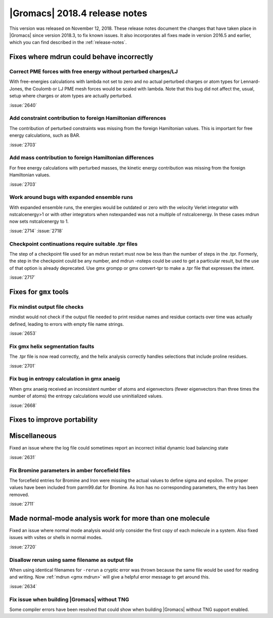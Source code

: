 |Gromacs| 2018.4 release notes
------------------------------

This version was released on November 12, 2018. These release notes document
the changes that have taken place in |Gromacs| since version 2018.3, to fix known
issues. It also incorporates all fixes made in version 2016.5 and
earlier, which you can find described in the :ref:`release-notes`.

Fixes where mdrun could behave incorrectly
^^^^^^^^^^^^^^^^^^^^^^^^^^^^^^^^^^^^^^^^^^^^^^^^

Correct PME forces with free energy without perturbed charges/LJ
""""""""""""""""""""""""""""""""""""""""""""""""""""""""""""""""

With free-energies calculations with lambda not set to zero and no
actual perturbed charges or atom types for Lennard-Jones, the Coulomb
or LJ PME mesh forces would be scaled with lambda. Note that this bug
did not affect the, usual, setup where charges or atom types are actually
perturbed.

:issue:`2640`

Add constraint contribution to foreign Hamiltonian differences
""""""""""""""""""""""""""""""""""""""""""""""""""""""""""""""

The contribution of perturbed constraints was missing from the foreign
Hamiltonian values. This is important for free energy calculations,
such as BAR.

:issue:`2703`

Add mass contribution to foreign Hamiltonian differences
""""""""""""""""""""""""""""""""""""""""""""""""""""""""""""""

For free energy calculations with perturbed masses, the kinetic energy
contribution was missing from the foreign Hamiltonian values.

:issue:`2703`

Work around bugs with expanded ensemble runs
""""""""""""""""""""""""""""""""""""""""""""""""""""""""""""""

With expanded ensemble runs, the energies would be outdated or zero
with the velocity Verlet integrator with nstcalcenergy>1 or with
other integrators when nstexpanded was not a multiple of nstcalcenergy.
In these cases mdrun now sets nstcalcenergy to 1.

:issue:`2714`
:issue:`2718`

Checkpoint continuations require suitable .tpr files
""""""""""""""""""""""""""""""""""""""""""""""""""""""""""""""
The step of a checkpoint file used for an mdrun restart must now be
less than the number of steps in the .tpr. Formerly, the step in the
checkpoint could be any number, and mdrun -nsteps could be used to get
a particular result, but the use of that option is already deprecated.
Use gmx grompp or gmx convert-tpr to make a .tpr file that expresses
the intent.

:issue:`2717`

Fixes for ``gmx`` tools
^^^^^^^^^^^^^^^^^^^^^^^

Fix mindist output file checks
""""""""""""""""""""""""""""""""""""""""""""""""""""""""""""""""""""""""""

mindist would not check if the output file needed to print residue names and
residue contacts over time was actually defined, leading to errors with
empty file name strings.

:issue:`2653`

Fix gmx helix segmentation faults
""""""""""""""""""""""""""""""""""""""""""""""""""""""""""""""""""""""""""

The .tpr file is now read correctly, and the helix analysis correctly
handles selections that include proline residues.

:issue:`2701`

Fix bug in entropy calculation in gmx anaeig
""""""""""""""""""""""""""""""""""""""""""""

When gmx anaeig received an inconsistent number of atoms and
eigenvectors (fewer eigenvectors than three times the number of
atoms) the entropy calculations would use uninitialized values.

:issue:`2668`

Fixes to improve portability
^^^^^^^^^^^^^^^^^^^^^^^^^^^^

Miscellaneous
^^^^^^^^^^^^^

Fixed an issue where the log file could sometimes report an incorrect
initial dynamic load balancing state

:issue:`2631`

Fix Bromine parameters in amber forcefield files
""""""""""""""""""""""""""""""""""""""""""""""""""""""""""""""""""""""""""

The forcefield entries for Bromine and Iron were missing the actual values to define
sigma and epsilon. The proper values have been included from parm99.dat for Bromine.
As Iron has no corresponding parameters, the entry has been removed.

:issue:`2711`

Made normal-mode analysis work for more than one molecule
^^^^^^^^^^^^^^^^^^^^^^^^^^^^^^^^^^^^^^^^^^^^^^^^^^^^^^^^^

Fixed an issue where normal mode analysis would only consider
the first copy of each molecule in a system. Also fixed issues
with vsites or shells in normal modes.

:issue:`2720`

Disallow rerun using same filename as output file
""""""""""""""""""""""""""""""""""""""""""""""""""""""""""""""""""""""""""

When using identical filenames for ``-rerun`` a cryptic error was thrown because
the same file would be used for reading and writing. Now :ref:`mdrun <gmx mdrun>`
will give a helpful error message to get around this.

:issue:`2634`

Fix issue when building |Gromacs| without TNG
""""""""""""""""""""""""""""""""""""""""""""""""""""""""""""""""""""""""""

Some compiler errors have been resolved that could show when building
|Gromacs| without TNG support enabled.

